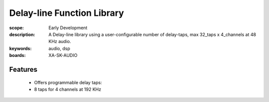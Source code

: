 Delay-line Function Library
===========================

:scope: Early Development
:description: A Delay-line library using a user-configurable number of delay-taps, max 32_taps x 4_channels at 48 KHz audio.
:keywords: audio, dsp
:boards: XA-SK-AUDIO

Features
--------
   * Offers programmable delay taps:
   * 8 taps for 4 channels at 192 KHz
